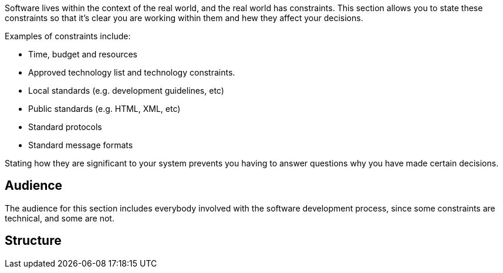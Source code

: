 // Github
ifdef::env-github[]
:tip-caption: :bulb:
:note-caption: :information_source:
:important-caption: :heavy_exclamation_mark:
:caution-caption: :fire:
:warning-caption: :warning:
:relfilesuffix:
endif::[]

// Local
ifndef::env-github[]
:relfilesuffix: .asciidoc
endif::[]

Software lives within the context of the real world, and the real world has constraints. This section allows you to state these constraints so that it's clear you are working within them and hew they affect your decisions.

Examples of constraints include:

* Time, budget and resources
* Approved technology list and technology constraints.
* Local standards (e.g. development guidelines, etc)
* Public standards (e.g. HTML, XML, etc)
* Standard protocols
* Standard message formats

Stating how they are significant to your system prevents you having to answer questions why you have made certain decisions.

== Audience

The audience for this section includes everybody involved with the software development process, since some constraints are technical, and some are not.

== Structure